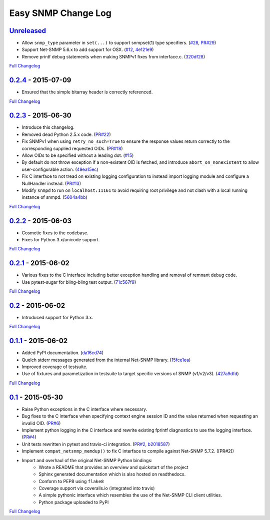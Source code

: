 Easy SNMP Change Log
====================

`Unreleased <https://github.com/fgimian/easysnmp/tree/HEAD>`__
--------------------------------------------------------------

- Allow ``snmp_type`` parameter in ``set(...)`` to support snmpset(1)
  type specifiers.
  (`#28 <https://github.com/fgimian/easysnmp/issues/28>`__,
  `PR#29 <https://github.com/fgimian/easysnmp/pull/29>`__)
- Support Net-SNMP 5.6.x to add support for OSX.
  (`#12 <https://github.com/fgimian/easysnmp/issues/12>`__,
  `4e121e9 <https://github.com/fgimian/easysnmp/commit/4e121e9f9b4613485bcb8f9bab48b4528a223db3>`__)
- Remove printf debug statements when making SNMPv1 fixes from interface.c.
  (`320df28 <https://github.com/fgimian/easysnmp/commit/320df2882bbc5e3f57a7e71164497b063baa855e>`__)

`Full Changelog <https://github.com/fgimian/easysnmp/compare/0.2.4...HEAD>`__

`0.2.4 <https://github.com/fgimian/easysnmp/tree/0.2.4>`__ - 2015-07-09
-----------------------------------------------------------------------

- Ensured that the simple bitarray header is correctly referenced.

`Full Changelog <https://github.com/fgimian/easysnmp/compare/0.2.3...0.2.4>`__

`0.2.3 <https://github.com/fgimian/easysnmp/tree/0.2.3>`__ - 2015-06-30
-----------------------------------------------------------------------

- Introduce this changelog.
- Removed dead Python 2.5.x code.
  (`PR#22 <https://github.com/fgimian/easysnmp/pull/22>`__)
- Fix SNMPv1 when using ``retry_no_such=True`` to ensure the response
  values return correctly to the corresponding supplied requested OIDs.
  (`PR#18 <https://github.com/fgimian/easysnmp/pull/18>`__)
- Allow OIDs to be specified without a leading dot.
  (`#15 <https://github.com/fgimian/easysnmp/issues/15>`__)
- By default do not throw exception if a non-existent OID is fetched,
  and introduce ``abort_on_nonexistent`` to allow user-configurable
  action.
  (`49ea15ec <https://github.com/fgimian/easysnmp/commit/49ea15ec32cd29cd2469041d0a6bab499dd7b599>`__)
- Fix C interface to not tread on existing logging configuration to
  instead import logging module and configure a NullHandler instead.
  (`PR#13 <https://github.com/fgimian/easysnmp/pull/13>`__)
- Modify ``snmpd`` to run on ``localhost:11161`` to avoid requiring
  root privilege and not clash with a local running instance of snmpd.
  (`5604a4bb <https://github.com/fgimian/easysnmp/commit/5604a4bbe72844295e966af270469aeccad19e98>`__)

`Full Changelog <https://github.com/fgimian/easysnmp/compare/0.2.2...0.2.3>`__

`0.2.2 <https://github.com/fgimian/easysnmp/tree/0.2.2>`__ - 2015-06-03
-----------------------------------------------------------------------

- Cosmetic fixes to the codebase.
- Fixes for Python 3.x/unicode support.

`Full Changelog <https://github.com/fgimian/easysnmp/compare/0.2.1...0.2.2>`__

`0.2.1 <https://github.com/fgimian/easysnmp/tree/0.2.1>`__ - 2015-06-02
-----------------------------------------------------------------------

- Various fixes to the C interface including better exception handling
  and removal of remnant debug code.
- Use pytest-sugar for bling-bling test output.
  (`71c567f9 <https://github.com/fgimian/easysnmp/commit/71c567f9ae0cabe8eee970ed0b102956b8c73565>`__)

`Full Changelog <https://github.com/fgimian/easysnmp/compare/0.2...0.2.1>`__

`0.2 <https://github.com/fgimian/easysnmp/tree/0.2>`__ - 2015-06-02
-------------------------------------------------------------------

- Introduced support for Python 3.x.

`Full Changelog <https://github.com/fgimian/easysnmp/compare/0.1.1...0.2>`__

`0.1.1 <https://github.com/fgimian/easysnmp/tree/0.1.1>`__ - 2015-06-02
-----------------------------------------------------------------------

- Added PyPI documentation.
  (`da16cd74 <https://github.com/fgimian/easysnmp/commit/da16cd749bff13863fe6ea61d221f08f389ddca0>`__)
- Quelch stderr messages generated from the internal Net-SNMP library.
  (`15fce1ea <https://github.com/fgimian/easysnmp/commit/15fce1ea7adcee4dc86d1a42271f123e749a0241>`__)
- Improved coverage of testsuite.
- Use of fixtures and parametization in testsuite to target specific
  versions of SNMP (v1/v2/v3).
  (`427a9dfd <https://github.com/fgimian/easysnmp/commit/427a9dfd4740ce22f2af6bee617fe7a78a7bbcae>`__)

`Full Changelog <https://github.com/fgimian/easysnmp/compare/0.1...0.1.1>`__

`0.1 <https://github.com/fgimian/easysnmp/tree/0.1>`__ - 2015-05-30
-------------------------------------------------------------------

- Raise Python exceptions in the C interface where necessary.
- Bug fixes to the C interface when specifying context engine session
  ID and the value returned when requesting an invalid OID.
  (`PR#6 <https://github.com/fgimian/easysnmp/pull/6>`__)
- Implement python logging in the C interface and rewrite existing
  fprintf diagnostics to use the logging interface.
  (`PR#4 <https://github.com/fgimian/easysnmp/pull/4>`__)
- Unit tests rewritten in pytest and travis-ci integration.
  (`PR#2 <https://github.com/fgimian/easysnmp/pull/2>`__,
  `b2018587 <https://github.com/fgimian/easysnmp/commit/b20185875feae252b7f912f693156fca1d88b3d0>`__)
- Implement ``compat_netsnmp_memdup()`` to fix C interface to compile
  against Net-SNMP 5.7.2. ([PR#2])
- Import and overhaul of the original Net-SNMP Python bindings:
    - Wrote a README that provides an overview and quickstart of the
      project
    - Sphinx generated documentation which is also hosted on
      readthedocs.
    - Conform to PEP8 using ``flake8``
    - Coverage support via coveralls.io (integrated into travis)
    - A simple pythonic interface which resembles the use of the
      Net-SNMP CLI client utilities.
    - Python package uploaded to PyPI

`Full Changelog <https://github.com/fgimian/easysnmp/compare/6c0f8c32709fc240f57934ed50e31bf05af04e20...0.1>`__
